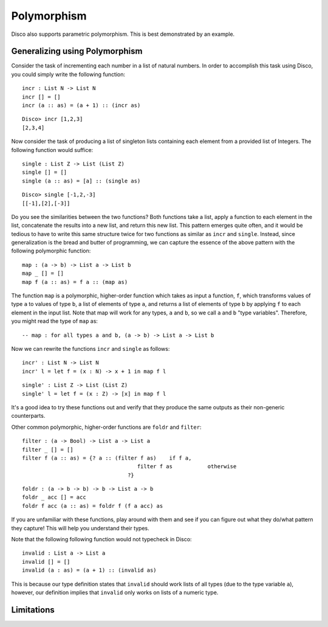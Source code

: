 
************
Polymorphism
************

Disco also supports parametric polymorphism. This is best demonstrated by an example.

Generalizing using Polymorphism
===============================

Consider the task of incrementing each number in a list of natural numbers. In order to accomplish this task using Disco, you could simply write the following function:

::
	
	incr : List N -> List N
	incr [] = []
	incr (a :: as) = (a + 1) :: (incr as)

::

	Disco> incr [1,2,3]
	[2,3,4]

Now consider the task of producing a list of singleton lists containing each element from a provided list of Integers. The following function would suffice:

::

	single : List Z -> List (List Z)
	single [] = []
	single (a :: as) = [a] :: (single as)

:: 

	Disco> single [-1,2,-3]
	[[-1],[2],[-3]]

Do you see the similarities between the two functions? Both functions take a list, apply a function to each element in the list, concatenate the results into a new list, and return this new list. This pattern emerges quite often, and it would be tedious to have to write this same structure twice for two functions as similar as ``incr`` and ``single``. Instead, since generalization is the bread and butter of programming, we can capture the essence of the above pattern with the following polymorphic function:

::
	
	map : (a -> b) -> List a -> List b
	map _ [] = []
	map f (a :: as) = f a :: (map as)
	
The function ``map`` is a polymorphic, higher-order function which takes as input a function, ``f``, which transforms values of type ``a`` to values of type ``b``, a list of elements of type ``a``, and returns a list of elements of type ``b`` by applying ``f`` to each element in the input list. Note that map will work for any types, ``a`` and ``b``, so we call ``a`` and ``b`` "type variables". Therefore, you might read the type of ``map`` as:

::
	
	-- map : for all types a and b, (a -> b) -> List a -> List b

Now we can rewrite the functions ``incr`` and ``single`` as follows:

::

	incr' : List N -> List N
	incr' l = let f = (x : N) -> x + 1 in map f l

::

	single' : List Z -> List (List Z)
	single' l = let f = (x : Z) -> [x] in map f l

It's a good idea to try these functions out and verify that they produce the same outputs as their non-generic counterparts.

Other common polymorphic, higher-order functions are ``foldr`` and 	``filter``:

::

	filter : (a -> Bool) -> List a -> List a
	filter _ [] = []
	filter f (a :: as) = {? a :: (filter f as)    if f a,
          				    filter f as           otherwise
       				 	 ?}

::

	foldr : (a -> b -> b) -> b -> List a -> b
	foldr _ acc [] = acc
	foldr f acc (a :: as) = foldr f (f a acc) as

If you are unfamiliar with these functions, play around with them and see if you can figure out what they do/what pattern they capture! This will help you understand their types.

Note that the following following function would not typecheck in Disco:

::

	invalid : List a -> List a
	invalid [] = []
	invalid (a : as) = (a + 1) :: (invalid as)

This is because our type definition states that ``invalid`` should work lists of all types (due to the type variable ``a``), however, our definition implies that ``invalid`` only works on lists of a numeric type.

Limitations
===========



